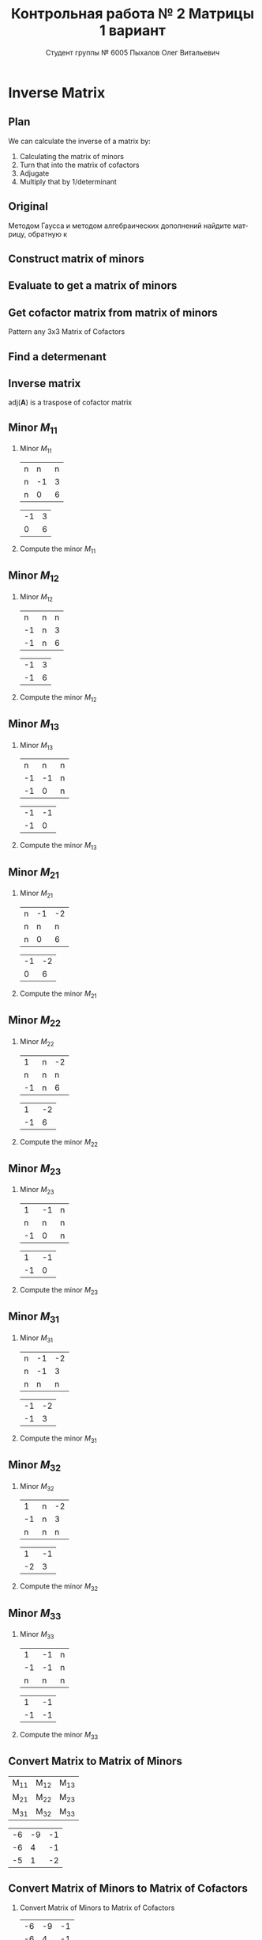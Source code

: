 #+TITLE: Контрольная работа № 2 Матрицы 1 вариант
#+AUTHOR: Студент группы № 6005 Пыхалов Олег Витальевич
#+EMAIL: opykhalov@yandex.ru
#+OPTIONS: email:t

#+LANGUAGE: ru
#+LaTeX_HEADER: \usepackage[T1,T2A]{fontenc}
#+LaTeX_HEADER: \usepackage[english,russian]{babel}
#+LATEX_HEADER: \hypersetup{colorlinks, citecolor=black, filecolor=black, linkcolor=black, urlcolor=blue, unicode}
#+LATEX_HEADER: \usepackage{anyfontsize}

#+LATEX_HEADER: \usepackage{mathtools}
#+LATEX_HEADER: \mathtoolsset{showonlyrefs}

#+OPTIONS: H:2 toc:t num:t todo:nil

* Inverse Matrix

** Plan

We can calculate the inverse of a matrix by:

1. Calculating the matrix of minors
2. Turn that into the matrix of cofactors
3. Adjugate
4. Multiply that by 1/determinant

** Original

Методом Гаусса и методом алгебраических дополнений найдите матрицу, обратную к

#+BEGIN_EXPORT latex
\begin{equation}
  \begin{aligned}
  \mathbf{А} =
    \begin{bmatrix}
    1 & -1 & -2 \\
    -1 & -1 & 3 \\
    -1 & 0 & 6
    \end{bmatrix}
  \end{aligned}
\end{equation}
#+END_EXPORT

** DONE Construct matrix of minors
   CLOSED: [2016-11-03 Thu 11:35]

#+BEGIN_EXPORT latex
\begin{equation}
  \begin{pmatrix}
    \begin{vmatrix} -1 & 3 \\ 0 & 6 \end{vmatrix} &
    \begin{vmatrix} -1 & 3 \\ -1 & 6 \end{vmatrix} &
    \begin{vmatrix} -1 & -1 \\ -1 & 0 \end{vmatrix} \\
    & & \\
    \begin{vmatrix} -1 & -2 \\ 0 & 6 \end{vmatrix} &
    \begin{vmatrix} 1 & -2 \\ -1 & 6 \end{vmatrix} &
    \begin{vmatrix} 1 & -1 \\ -1 & 0 \end{vmatrix} \\
    & & \\
    \begin{vmatrix} -1 & -2 \\ -1 & 3 \end{vmatrix} &
    \begin{vmatrix} 1 & -1 \\ -2 & 3 \end{vmatrix} &
    \begin{vmatrix} 1 & -1 \\ -1 & -1 \end{vmatrix}
  \end{pmatrix}
\end{equation}
#+END_EXPORT

** DONE Evaluate to get a matrix of minors
   CLOSED: [2016-11-03 Thu 11:35]

#+BEGIN_EXPORT latex
\begin{equation}
  \begin{aligned}
    \begin{pmatrix}
      -1 \cdot 6 - 0 \cdot 3 &
      -1 \cdot 6 - (-1) \cdot 3 &
      -1 \cdot 0 - (-1) \cdot (-1) \\
      & & \\
      -1 \cdot 6 - 0 \cdot (-2) &
      1 \cdot 6 - (-1) \cdot (-2) &
      1 \cdot 0 - (-1) \cdot (-1) \\
      & & \\
      -1 \cdot 3 - (-1) \cdot (-2) &
      1 \cdot 3 - (-2) \cdot (-1) &
      1 \cdot (-1) - (-1) \cdot (-1)
    \end{pmatrix} \\
    =
    \begin{pmatrix}
      -6 - 0 &
      -6 - (-3) &
      0 - 1 \\
      & & \\
      -6 - 0 &
      6 - 2 &
      0 - 1 \\
      & & \\
      -3 - 2 &
      3 - 2 &
      -1 - 1
    \end{pmatrix}
    =
    \begin{pmatrix}
      -6 &
      -3 &
      - 1 \\
      & & \\
      -6 &
      4 &
      - 1 \\
      & & \\
      -5 &
      1 &
      -2
    \end{pmatrix}
  \end{aligned}
\end{equation}
#+END_EXPORT

** DONE Get cofactor matrix from matrix of minors
   CLOSED: [2016-11-03 Thu 11:35]

Pattern any 3x3 Matrix of Cofactors
#+BEGIN_EXPORT latex
\begin{equation}
  \begin{pmatrix}
    + & - & + \\
    - & + & - \\
    + & - & + 
  \end{pmatrix}
\end{equation}
#+END_EXPORT

#+BEGIN_EXPORT latex
\begin{equation}
  \begin{aligned}
    \begin{pmatrix}
      -6 & -3 & - 1 \\
      & & \\
      -6 & 4 & - 1 \\
      & & \\ -5 & 1 & -2
    \end{pmatrix}
    =
    \begin{pmatrix}
      -6 & 3 & - 1 \\
      & & \\
      6 & 4 & 1 \\
      & & \\
      -5 & -1 & -2
    \end{pmatrix}
  \end{aligned}
\end{equation}
#+END_EXPORT

** DONE Find a determenant
   CLOSED: [2016-11-03 Thu 11:35]

#+BEGIN_EXPORT latex
\begin{equation}
  \begin{aligned}
    \mathrm{det}(\mathbf{A}) =
    \begin{bmatrix}
      1 &
      -1 &
      -2 \\
      & & \\
      -1 &
      -1 &
      3 \\
      & & \\
      -1 &
      0 &
      6
    \end{bmatrix}
    =
    \begin{bmatrix}
      1 &
      -1 &
      -2 \\
      & & \\
      -1 &
      -1 &
      3 \\
      & & \\
      -1 &
      0 &
      6
    \end{bmatrix}
    \begin{matrix}
      1 &
      -1 &
      & & \\
      & & \\
      -1 &
      -1 &
      & & \\
      & & \\
      -1 &
      0 &
      & & \\
    \end{matrix} \\
    \mathrm{det}(\mathbf{A})
    = 1 \cdot (-1) \cdot 6
    + (-1) \cdot 3 \cdot (-1)
    + (-2) \cdot (-1) \cdot 0 \\
    - (-1) \cdot (-1) \cdot 6
    - 1 \cdot 3 \cdot 0
    - (-2) \cdot (-1) \cdot (-1) \\
    = -6 + 3 + 0 - 6 - 0 - (-2) \\
    = -6 + 3 - 6 + 2 \\
    = -12 + 5 \\
    = -7
  \end{aligned}
\end{equation}
#+END_EXPORT

#+BEGIN_SRC python :exports none
original = 1*(-1)*6+(-1)*3*(-1)+(-2)*(-1)*0-(-1)*(-1)*6-1*3*0-(-2)*(-1)*(-1)
a = 1*(-1)*6
b = -1*3*-1
c = -2*-1*0
d = -1*-1*6
e = -1*3*0
f = -2*-1*-1
g = a + b + c - d - e - f
return g
#+END_SRC

#+RESULTS:
: -7

** DONE Inverse matrix
   CLOSED: [2016-11-03 Thu 11:57]

#+BEGIN_EXPORT latex
\begin{equation}
A^{-1} = \frac{1}{det(\mathbf{A})} \cdot adj(\mathbf{A})
\end{equation}
#+END_EXPORT

#+BEGIN_EXPORT latex
\begin{equation}
  \begin{aligned}
    \mathbf{A}^{-1} = \frac{1}{-7} \cdot \mathrm{adj}(\mathbf{A}) = \\
    \frac{1}{-7} \cdot
    \begin{bmatrix}
      -6 &
      6 &
      -5 \\
      & & \\
      3 &
      4 &
      -1 \\
      & & \\
      -1 &
      1 &
      -2
    \end{bmatrix}
    =
    \begin{bmatrix}
      \frac{-6}{-7} &
      \frac{6}{-7}&
      \frac{-5}{-7} \\
      & & \\
      \frac{3}{-7}&
      \frac{4}{-7}&
      \frac{-1}{-7} \\
      & & \\
      \frac{-1}{-7} &
      \frac{1}{-7}&
      \frac{-2}{-7}
    \end{bmatrix}
    =
    \begin{bmatrix}
      \frac{6}{7} &
      -\frac{6}{7}&
      \frac{5}{7} \\
      & & \\
      -\frac{3}{7}&
      -\frac{4}{7}&
      \frac{1}{7} \\
      & & \\
      \frac{1}{7} &
      -\frac{1}{7}&
      \frac{2}{7}
    \end{bmatrix}
  \end{aligned}
\end{equation}
#+END_EXPORT

$\mathrm{adj}(\mathbf{A})$ is a traspose of cofactor matrix

** DONE Minor $M_{11}$
   CLOSED: [2016-11-03 Thu 03:57]

*** Minor $M_{11}$

#+ATTR_LATEX: :mode math :environment bmatrix
| n |  n | n |
| n | -1 | 3 |
| n |  0 | 6 |
#+ATTR_LATEX: :mode math :environment bmatrix :math-prefix =
| -1 | 3 |
|  0 | 6 |

*** Compute the minor $M_{11}$

#+BEGIN_LaTeX
\begin{equation}
-1 \cdot 6 - 0 \cdot 3 = -6 - 0 = -6
\end{equation}
#+END_LaTeX

** DONE Minor $M_{12}$
   CLOSED: [2016-11-03 Thu 03:59]

*** Minor $M_{12}$

#+ATTR_LATEX:  :mode math :environment bmatrix
|  n | n | n |
| -1 | n | 3 |
| -1 | n | 6 |
#+ATTR_LATEX: :mode math :environment bmatrix :math-prefix =
| -1 | 3 |
| -1 | 6 |

*** Compute the minor $M_{12}$

#+BEGIN_LaTeX
\begin{equation}
-1 \cdot 6 - (-1) \cdot 3 = -6 - (-3) = -6 + 3 = -3
\end{equation}
#+END_LaTeX

** DONE Minor $M_{13}$
   CLOSED: [2016-11-03 Thu 03:59]

*** Minor $M_{13}$

#+ATTR_LATEX: :mode math :environment bmatrix
|  n |  n | n |
| -1 | -1 | n |
| -1 |  0 | n |
#+ATTR_LATEX: :mode math :environment bmatrix :math-prefix =
| -1 | -1 |
| -1 |  0 |

*** Compute the minor $M_{13}$

#+BEGIN_LaTeX
\begin{equation}
-1 \cdot 0 - (-1) \cdot (-1) = 0 - 1 = -1
\end{equation}
#+END_LaTeX

** DONE Minor $M_{21}$
   CLOSED: [2016-11-03 Thu 03:59]

*** Minor $M_{21}$

#+ATTR_LATEX: :mode math :environment bmatrix
| n | -1 | -2 |
| n |  n |  n |
| n |  0 |  6 |
#+ATTR_LATEX: :mode math :environment bmatrix :math-prefix =
| -1 | -2 |
|  0 |  6 |

*** Compute the minor $M_{21}$

#+BEGIN_LaTeX
\begin{equation}
-1 \cdot 6 - (-2) \cdot 0 = -6 - 0 = -6
\end{equation}
#+END_LaTeX

** DONE Minor $M_{22}$
   CLOSED: [2016-11-03 Thu 03:59]

*** Minor $M_{22}$

#+ATTR_LATEX: :mode math :environment bmatrix
|  1 | n | -2 |
|  n | n |  n |
| -1 | n |  6 |
#+ATTR_LATEX: :mode math :environment bmatrix :math-prefix =
|  1 | -2 |
| -1 |  6 |

*** Compute the minor $M_{22}$

#+BEGIN_LaTeX
\begin{equation}
1 \cdot 6 - (-1) \cdot (-2) = 6 - 2 = 4
\end{equation}
#+END_LaTeX

** DONE Minor $M_{23}$
   CLOSED: [2016-11-03 Thu 03:59]

*** Minor $M_{23}$

#+ATTR_LATEX: :mode math :environment bmatrix
|  1 | -1 | n |
|  n |  n | n |
| -1 |  0 | n |
#+ATTR_LATEX: :mode math :environment bmatrix :math-prefix =
|  1 | -1 |
| -1 |  0 |

*** Compute the minor $M_{23}$

#+BEGIN_LaTeX
\begin{equation}
1 \cdot 0 - (-1) \cdot (-1) = 0 - 1 = -1
\end{equation}
#+END_LaTeX

** DONE Minor $M_{31}$
   CLOSED: [2016-11-03 Thu 03:59]
*** Minor $M_{31}$

#+ATTR_LATEX: :mode math :environment bmatrix
| n | -1 | -2 |
| n | -1 |  3 |
| n |  n |  n |
#+ATTR_LATEX: :mode math :environment bmatrix :math-prefix =
| -1 | -2 |
| -1 |  3 |

*** Compute the minor $M_{31}$

#+BEGIN_LaTeX
\begin{equation}
-1 \cdot 3 - (-1) \cdot (-2) = -3 - 2 = -5
\end{equation}
#+END_LaTeX

** DONE Minor $M_{32}$
   CLOSED: [2016-11-03 Thu 04:00]

*** Minor $M_{32}$

#+ATTR_LATEX: :mode math :environment bmatrix
|  1 | n | -2 |
| -1 | n |  3 |
|  n | n |  n |
#+ATTR_LATEX: :mode math :environment bmatrix :math-prefix =
|  1 | -1 |
| -2 |  3 |

*** Compute the minor $M_{32}$

#+BEGIN_LaTeX
\begin{equation}
1 \cdot 3 - (-2) \cdot (-1) = 3 - 2 = 1
\end{equation}
#+END_LaTeX

** DONE Minor $M_{33}$
   CLOSED: [2016-11-03 Thu 04:00]

*** Minor $M_{33}$

#+ATTR_LATEX: :mode math :environment bmatrix
|  1 | -1 | n |
| -1 | -1 | n |
|  n |  n | n |
#+ATTR_LATEX: :mode math :environment bmatrix :math-prefix =
|  1 | -1 |
| -1 | -1 |

*** Compute the minor $M_{33}$

#+BEGIN_LaTeX
\begin{equation}
1 \cdot (-1) - (-1) \cdot (-1) = -1 - 1 = -2
\end{equation}
#+END_LaTeX

** DONE Convert Matrix to Matrix of Minors
   CLOSED: [2016-11-03 Thu 04:06]

#+ATTR_LATEX: :mode math :environment bmatrix
| M_{11} | M_{12} | M_{13} |
| M_{21} | M_{22} | M_{23} |
| M_{31} | M_{32} | M_{33} |
#+ATTR_LATEX: :mode math :environment bmatrix :math-prefix =
| -6 | -9 | -1 |
| -6 |  4 | -1 |
| -5 |  1 | -2 |

** DONE Convert Matrix of Minors to Matrix of Cofactors
   CLOSED: [2016-11-03 Thu 04:06]

*** Convert Matrix of Minors to Matrix of Cofactors

#+ATTR_LATEX: :mode math :environment bmatrix
| -6 | -9 | -1 |
| -6 |  4 | -1 |
| -5 |  1 | -2 |
#+ATTR_LATEX: :mode math :environment bmatrix :math-prefix \Leftrightarrow
| -6 |  9 | -1 |
|  6 |  4 |  1 |
| -5 | -1 | -2 |

** DONE Adjugate matrix
   CLOSED: [2016-11-03 Thu 04:14]

Transpose of the matrix of cofactors. Switch rows and columns. Anything on
diagonal stay the same. Flip across the diagonal.

***

#+ATTR_LATEX: :mode math :environment bmatrix
| -6 |  9 | -1 |
|  6 |  4 |  1 |
| -5 | -1 | -2 |
#+ATTR_LATEX: :mode math :environment bmatrix :math-prefix \Leftrightarrow \mathrm{adj}(\mathbf{A}) =
| -6 | 6 | -5 |
|  9 | 4 | -1 |
| -1 | 1 | -1 |

*** Example                                                        :noexport:

#+ATTR_LATEX: :mode math :environment bmatrix :math-prefix \Leftrightarrow
| 1 | 1 | n |
| n | 0 | n |
| n | n | 2 |
#+ATTR_LATEX: :mode math :environment bmatrix :math-prefix \Leftrightarrow
| 1 | n | n |
| 1 | 0 | n |
| n | n | 2 |
#+ATTR_LATEX: :mode math :environment bmatrix :math-prefix \Leftrightarrow
| 1 | n | -2 |
| 1 | 0 |  n |
| n | n |  2 |
#+ATTR_LATEX: :mode math :environment bmatrix :math-prefix \Leftrightarrow
|  1 | n | n |
|  1 | 0 | n |
| -2 | n | 2 |


** TODO Last step

The inverse of matrix $\mathbf{A}$ is equal to one over the determenant of
$\mathbf{A}$ times the adjugate matrix $\mathbf{A}$.

Now let's solve for the determinant.

\begin{equation}
\mathbf{A}^{-1} = \frac{1}{|\mathbf{A}|} \cdot \mathrm{adj}(\mathbf{A})
\end{equation}

#+BEGIN_LaTeX
\begin{equation}
|\mathbf{A}| = 1 \cdot 1 + (-1) \cdot 1 + (-2) \cdot (-2) = 1 + (-1) + 4 = 4
\end{equation}
#+END_LaTeX

** Working

#+BEGIN_LaTeX
\begin{equation}
1 \cdot \begin{bmatrix} -1 & 3\\ 0 & 6 \end{bmatrix}
  - (-1) \cdot \begin{bmatrix} -1 & 3\\ -1 & 6 \end{bmatrix}
  + (-2) \cdot \begin{bmatrix} -1 & -1 \\ -1 & 0 \end{bmatrix}
\end{equation}
\begin{align*}
  1 \cdot (-1 \cdot 6 - 0 \cdot 3)
  - (-1) \cdot (-1 \cdot 6 - (-1) \cdot 3)
  + (-2) \cdot (-1 \cdot 0 - (-1) \cdot (-1)) \\
  = 1 \cdot (-6 - 0) - (-1) \cdot (-6 - (-3)) + (-2) \cdot (0 - 1) \\
  = 1 \cdot (-6) - (-1) \cdot (-3) + (-2) \cdot (-1) \\
  = -6 - 3 + 2 \\
  = -9 + 2 \\
  = -7
\end{align*}
#+END_LaTeX

* System of linear equations

** Original

#+BEGIN_LaTeX
\begin{equation}
  \begin{cases}
    x_1 - x_2 + 2x_3 - x_5 = 1 \\
    x_2 + x_3 - x_4 = 2 \\
    x_3 + x_4 + x_5 = 1 \\
    x_4 - x_5 = 0 \\
  \end{cases}
\end{equation}
#+END_LaTeX

** Plan

1. Является ли система совместной.
2. Если система совместна, то определенна или неопределенна (критерий
   совместности системы определяется по теореме).
3. Если система определенна, то как найти ее единственное решение (используются
   метод Крамера, метод обратной матрицы или метод Жордана-Гаусса).
4. Если система неопределенна, то как описать множество ее решений.

** DONE Convert system of linear equations to matrix
   CLOSED: [2016-11-05 Sat 04:08]

#+BEGIN_LaTeX
\begin{equation}
  \begin{aligned}
    \begin{cases}
      x_1 - x_2 + 2x_3 - x_5 = 1 \\
      x_2 + x_3 - x_4 = 2 \\
      x_3 + x_4 + x_5 = 1 \\
      x_4 - x_5 = 0 \\
    \end{cases}
    =
    \begin{cases}
      1x_1 - 1x_2 + 2x_3 + 0x_4 - 1x_5 = 1b^0 \\
      0x_1 + 1x_2 + 0x_3 - 1x_4 + 0x_5 = 2b^0 \\
      0x_1 + 0x_2 + 1x_3 + 1x_4 + 1x_5 = 1b^0 \\
      0x_1 + 0x_2 + 0x_3 + 1x_4 - 1x_5 = 0b^0 \\
    \end{cases}
    \\
    \mathbf{A} =
    \begin{bmatrix}
      1 & -1 & 2 & 0 & -1 \\
      0 & 1 & 0 & -1 & 0 \\
      0 & 0 & 1 & 1 & 1 \\
      0 & 0 & 0 & 1 & -1 \\
    \end{bmatrix}
    \mathbf{B} =
    \begin{bmatrix}
      1 \\
      2 \\
      1 \\
      0 \\
    \end{bmatrix}
    \mathbf{X} =
    \begin{bmatrix}
      x_1 & -x_2 & x_3 & x_4 & -x_5 \\
      x_1 & x_2 & x_3 & -x_4 & x_5 \\
      x_1 & x_2 & x_3 & x_4 & x_5 \\
      x_1 & x_2 & x_3 & x_4 & -x_5 \\
    \end{bmatrix}
  \end{aligned}
\end{equation}
#+END_LaTeX

** TODO Convert system of linear equations to matrix

#+BEGIN_LaTeX
\begin{equation}
  \begin{aligned}
    \mathbf{A}\mathbf{X} = \mathbf{B} \\
    \mathbf{A}^{-1} \cdot \mathbf{A}\mathbf{B} = \mathbf{A}^{-1} \cdot \mathbf{B}
  \end{aligned}
\end{equation}
#+END_LaTeX

** TODO Check if determinant is not equal to null

#+BEGIN_LaTeX
\begin{equation}
  \begin{aligned}
    \mathrm{det}(\mathbf{A}) \ne 0
  \end{aligned}
\end{equation}
#+END_LaTeX

** TODO Reduced row echelon form


#+BEGIN_EXPORT latex
\begin{equation}
  \begin{aligned}
    \mathbf{A} =
    \begin{bmatrix}
      1 & -1 & 2 & 0 & -1 \\
      0 & 1 & 0 & -1 & 0 \\
      0 & 0 & 1 & 1 & 1 \\
      0 & 0 & 0 & 1 & -1 \\
    \end{bmatrix}
    \sim
    \begin{bmatrix}

    \end{bmatrix}
  \end{aligned}
\end{equation}
#+END_EXPORT

#+BEGIN_LaTeX
[ 1  0  0  0 -6  1]
[ 0  1  0  0 -1  2]
[ 0  0  1  0  2  1]
[ 0  0  0  1 -1  0]
#+END_LaTeX

var('x1 x2 x3 x4')

eq1 = 2 * x1 - 9 * x2 - 4 * x3 - 4 * x4 == -5
eq2 = x1 - 6 * x2 - 5 * x3 - 2 * x4 == -4
eq3 = x1 - 3 * x2 + x3 - 2 * x4 == -1
eq4 = 3 * x1 - 8 * x2 + 5 * x3 - 6 * x4 == -2

answer = solve([eq1,eq2,eq3,eq4],x1,x2,x3,x4)

print(answer)

** TODO rref

Reduced row echelon form

#+BEGIN_EXPORT latex
\begin{equation}
  \begin{aligned}
    \begin{bmatrix}
      1 & -1 & 2 & 0 & -1 & 1 \\
      0 & 1 & 1 & -1 & 0 & 2 \\
      0 & 0 & 1 & 1 & 1 & 1 \\
      0 & 0 & 0 & 1 & -1 & 0
    \end{bmatrix}
    % 1
    \\R_2 + R_1 \rightarrow R_1
    \begin{bmatrix}
      1 & 0 & 3 & -1 & -1 & 3 \\
      0 & 1 & 1 & -1 & 0 & 2 \\
      0 & 0 & 1 & 1 & 1 & 1 \\
      0 & 0 & 0 & 1 & -1 & 0
    \end{bmatrix}
    % 2
    \\ -1 R_3 + R_2 \rightarrow R_2
    \begin{bmatrix}
      1 & 0 & 3 & -1 & -1 & 3 \\
      0 & 1 & 0 & -2 & -1 & 1 \\
      0 & 0 & 1 & 1 & 1 & 1 \\
      0 & 0 & 0 & 1 & -1 & 0
    \end{bmatrix}
    % 3
    \\ -1 R_4 + R_3 \rightarrow R_3
    \begin{bmatrix}
      1 & 0 & 3 & -1 & -1 & 3 \\
      0 & 1 & 0 & -2 & -1 & 1 \\
      0 & 0 & 1 & 0 & 2 & 0 \\
      0 & 0 & 0 & 1 & -1 & 0
    \end{bmatrix}
    % 4
    \\ -3 R_3 + R_1 \rightarrow R_1
    \begin{bmatrix}
      1 & 0 & 0 & -1 & -7 & 0 \\
      0 & 1 & 0 & -2 & -1 & 1 \\
      0 & 0 & 1 & 0 & 2 & 0 \\
      0 & 0 & 0 & 1 & -1 & 0
    \end{bmatrix}
    % 5
    \\ 1 R_4 + R_1 \rightarrow R_1
    \begin{bmatrix}
      1 & 0 & 0 & 0 & -8 & 0\\
      0 & 1 & 0 & -2 & -1 & 1 \\
      0 & 0 & 1 & 0 & 2 & 0 \\
      0 & 0 & 0 & 1 & -1 & 0
    \end{bmatrix}
    % 6
    \\ 2 R_4 + R_2 \rightarrow R_2
    \begin{bmatrix}
      1 & 0 & 0 & 0 & -8 & 0\\
      0 & 1 & 0 & 0 & -3 & 1 \\
      0 & 0 & 1 & 0 & 2 & 0 \\
      0 & 0 & 0 & 1 & -1 & 0
    \end{bmatrix}
  \end{aligned}
\end{equation}
#+END_EXPORT

** Something

#+BEGIN_EXPORT latex
\begin{equation}
  \begin{cases}
    x_1 - 8x_5 = 0 \\
    x_2 - 3x_5 = 1 \\
    x_3 + 2x_5 = 1 \\
    x_4 - x_5 = 1 \\
    x_5 = x_5
  \end{cases}
  \begin{cases}
    x_1 = 8x_5 \\
    x_2 = 1 + 3x_5 \\
    x_3 = 1 - 2x_5 \\
    x_4 = x_5 \\
    x_5 = x_5
  \end{cases}
\end{equation}
#+END_EXPORT

** Something

#+BEGIN_EXPORT latex
\begin{equation}
  \begin{aligned}
    \begin{bmatrix}
      x_1 \\
      x_2 \\
      x_3 \\
      x_4 \\
      x_5 \\
    \end{bmatrix}
    =
    \begin{bmatrix}
      0 \\
      1 \\
      1 \\
      0 \\
      0 \\
    \end{bmatrix}
    + x_5
    \begin{bmatrix}
      8 \\
      3 \\
      -2 \\
      1 \\
      1 \\      
    \end{bmatrix}
  \end{aligned}
\end{equation}
#+END_EXPORT

** Answer

$2)$

** TODO Second task sagemath code                                  :noexport:
 #+BEGIN_SRC python
   var('x1 x2 x3 x4 x5')
   eq1 = x1-x2+2*x3-x5==1
   eq2 = x2+x3-x4==2
   eq3 = x3+x4+x5==1
   eq4 = x4-x5=0
   solve([eq1,eq2,eq3,eq4],x1,x2,x3,x4,x5)

 [ 1  0  0  0 -6  1]
 [ 0  1  0  0 -1  2]
 [ 0  0  1  0  2  1]
 [ 0  0  0  1 -1  0]

   x1 == 8*r1
   x2 == 3*r1 + 1
   x3 == -2*r1 + 1
   x4 == r1
   x5 == r1
 #+END_SRC

** Solving with python                                             :noexport:

 #+BEGIN_SRC python
   from numpy import matrix
   a = matrix((1,-1,2,0,-1,1))
   b = matrix((0,1,1,-1,0,2))

   a = matrix((0,0,-1,-1,-1,-1))
   b = matrix((0,1,1,-1,0,2))

   a = matrix((0,0,0,-1,1,0))
   b = matrix((0,0,1,1,1,1))

   a = matrix((0,0,-3,0,-6,-3))
   b = matrix((1,0,3,-1,-1,3))

   a = matrix((0,0,0,1,-1,0))
   b = matrix((1,0,0,-1,-7,0))

   a = matrix((0,1,0,-2,-1,1))
   b = matrix((0,0,0,2,-2,0))

   ret = a + b

   return ret
 #+END_SRC

 #+RESULTS:
 | 0 | 1 | 0 | 0 | -3 | 1 |

* Matrices multiplication

** Column row rule

Make sure that the the number of columns in the 1st one equals the number of
rows in the 2nd one

** Multiply

Multiply the elements of each row of the first matrix by the elements of each
column in the second matrix

** Add

Add the products


** $ABC$

$$\mathbf{A} \cdot \mathbf{B} \cdot \mathbf{C}$$

#+BEGIN_EXPORT latex
\begin{equation}
  \begin{aligned}
    \mathbf{A} =
    \begin{bmatrix}
      1 & -1 \\
      2 & 3 \\
      0 & 0
    \end{bmatrix}
    \mathbf{B} =
    \begin{bmatrix}
      0 & 2 & 1 \\
      2 & 3 & 1
    \end{bmatrix}
    \mathbf{C} =
    \begin{bmatrix}
      1 & -4 & 2 \\
      0 & 1 & 0 \\
      3 & 6 & 1
    \end{bmatrix}
  \end{aligned}
\end{equation}

#+END_EXPORT

$$\mathbf{A} \cdot \mathbf{B} = \mathbf{X}$$

#+BEGIN_EXPORT latex
\begin{equation}
  \begin{aligned}
    \begin{bmatrix}
      x & x \\
      x & x \\
      x & x
    \end{bmatrix}
    \begin{bmatrix}
      x & x & x \\
      x & x & x
    \end{bmatrix}
    =
    \begin{bmatrix}
      x & x & x \\
      x & x & x \\
      x & x & x
    \end{bmatrix}
  \end{aligned}
\end{equation}

#+END_EXPORT

$$\mathbf{X} \cdot \mathbf{C}$$

#+BEGIN_EXPORT latex
\begin{equation}
  \begin{aligned}
    \begin{bmatrix}
      x & x & x \\
      x & x & x \\
      x & x & x
    \end{bmatrix}
    \begin{bmatrix}
      x & x & x \\
      x & x & x \\
      x & x & x
    \end{bmatrix}
    =
    \begin{bmatrix}
      x & x & x \\
      x & x & x \\
      x & x & x
    \end{bmatrix}
  \end{aligned}
\end{equation}
#+END_EXPORT

** BCA

$$\mathbf{B} \cdot \mathbf{C} \cdot \mathbf{A}$$

$$\mathbf{B} \cdot \mathbf{C} = \mathbf{X}$$

#+BEGIN_EXPORT latex
\begin{equation}
  \begin{aligned}
    \begin{bmatrix}
      x & x & x \\
      x & x & x
    \end{bmatrix}
    \cdot
    \begin{bmatrix}
      x & x & x \\
      x & x & x \\
      x & x & x
    \end{bmatrix}
    =
    \begin{bmatrix}
      x & x & x \\
      x & x & x
    \end{bmatrix}
  \end{aligned}
\end{equation}
#+END_EXPORT

$$\mathbf{X} \cdot \mathbf{A}$$

#+BEGIN_EXPORT latex
\begin{equation}
  \begin{aligned}
    \begin{bmatrix}
      x & x & x \\
      x & x & x
    \end{bmatrix}
    \cdot
    \begin{bmatrix}
      x & x \\
      x & x \\
      x & x
    \end{bmatrix}    
    =
    \begin{bmatrix}
      x & x \\
      x & x
    \end{bmatrix}
  \end{aligned}
\end{equation}
#+END_EXPORT

** Answer

$$\mathbf{B} \cdot \mathbf{C} \cdot \mathbf{A}$$

* Dimension of the column space or rank
* See also                                                         :noexport:

** Calc

- [[https://www.youtube.com/watch?v=GKuYyuBVXoU][Introduction to Sage for Matrix Operations - YouTube]]
- [[https://ask.sagemath.org/question/7833/matrix-multiplication/][Matrix Multiplication - ASKSAGE: Sage Q&A Forum]]
- [[https://wiki.sagemath.org/quickref][quickref - Sage Wiki]]
- [[https://trac.sagemath.org/][Sage]]
- [[https://wiki.sagemath.org/quickref?action=AttachFile&do=get&target=quickref-linalg.pdf][sagemath quickref]]
- [[http://math.semestr.ru/gauss/system.php][Исследование систем линейных уравнений онлайн]]

** Channels

- [[https://www.youtube.com/channel/UCjLQwN2vud390JcLOnh2Unw][Randy Anderson - Youtube]]
- [[https://www.youtube.com/user/sirtylertarver][Tarver Academy - YouTube]]
- [[https://www.youtube.com/channel/UCj2IXyczummSoco64S1R9QQ][Megan MathTeacher Snow]]
- [[https://www.youtube.com/user/SocraticaStudios/featured][Socratica - YouTube]]

** Cramer's rule

- [[https://en.wikipedia.org/wiki/Cramer%27s_rule][Cramer's rule - Wikipedia]]
- [[https://www.youtube.com/watch?v=Er7FuODBNqU][Cramer's Rule - YouTube]]

** Defined and undefined matrix operations

- [[https://www.youtube.com/watch?v=O1-9f1g0OsI][Defined and undefined matrix operations | Matrices | Precalculus | Khan Academy - YouTube]]

** Determinant

- [[https://en.wikipedia.org/wiki/Determinant][Determinant - Wikipedia]]
- [[https://www.youtube.com/watch?v=OU9sWHk_dlw][Finding the determinant of a 2x2 matrix | Matrices | Precalculus | Khan Academy]]
- [[https://www.youtube.com/watch?v=0c7dt2SQfLw][3 x 3 determinant | Matrix transformations | Linear Algebra | Khan Academy]]
- [[https://www.youtube.com/watch?v=H9BWRYJNIv4][n x n determinant | Matrix transformations | Linear Algebra | Khan Academy]]
- [[https://www.youtube.com/watch?v=QV0jsTiobU4][Simpler 4x4 determinant | Matrix transformations | Linear Algebra | Khan Academy]]
- [[https://www.youtube.com/watch?v=EqVt9pROpdM][preCalculus (SAGE) 1104 What is a determinant? - YouTube]]
- [[https://www.youtube.com/watch?v=Ip3X9LOh2dk][The determinant | Essence of linear algebra, chapter 5 - YouTube]]
- [[https://www.youtube.com/watch?v=WkR7m7AraQ0][Determinants for 4x4 Matrices (Minor & Cofactor)]]
- [[https://www.youtube.com/watch?v=G7aug142hu8][Determinants for 3x3 Matrices and Above  (Minor & Cofactor)]]

** Distributive property

- [[https://www.youtube.com/watch?v=oMWTMj78cwc][Distributive property of matrix products | Matrix transformations | Linear Algebra | Khan Academy - YouTube]]

** Elementary matrix

- [[https://en.wikipedia.org/wiki/Elementary_matrix#Operations][Elementary matrix Operations - Wikipedia]]

** Find the set of solutions to the homogeneous system

- [[https://www.youtube.com/watch?v=JlJWyWJARRU][Homogeneous Systems of Linear Equations - Trivial and Nontrivial Solutions, Part 1 - YouTube]]

** Finding the general solution

- [[https://www.youtube.com/results?search_query=matrix+general+solution][matrix general solution - YouTube Search]]
- [[https://www.youtube.com/watch?v=jvp4fRv7jeU][EXAMPLE: Finding the general solution to a vector-matrix equation using a particular solution - YouTube]]
- [[https://www.youtube.com/watch?v=75Q0ZN2njGQ][Solving Ax=b | MIT 18.06SC Linear Algebra, Fall 2011 - YouTube]]
- [[https://math.stackexchange.com/questions/1639369/general-solution-of-a-system-of-equations-given-a-set-of-specific-solutions][linear algebra - General solution of a system of equations given a set of specific solutions - Mathematics Stack Exchange]]
- [[https://math.stackexchange.com/questions/602927/solve-a-linear-system-with-more-variables-than-equations][Solve a linear system with more variables than equations - Mathematics Stack Exchange]]
- [[https://www.youtube.com/watch?v=8j7HMET3M5g][Unizor - Matrices - General Solution - YouTube]]
- [[https://www.youtube.com/watch?v=jVw-OCy0Rqs][Linear Algebra Example Problems - General Solution of Augmented Matrix - YouTube]]

** General solution of augmented matrix

- [[https://www.youtube.com/watch?v=jVw-OCy0Rqs][Linear Algebra Example Problems - General Solution of Augmented Matrix - YouTube]]
- [[https://www.youtube.com/watch?v=jGOgdkeGVyA][EXAMPLE: Finding the general solution to linear equations by first finding a particular solution - YouTube]]

** How to understand math

- [[https://www.youtube.com/watch?v=V6yixyiJcos][Math isn't hard, it's a language | Randy Palisoc | TEDxManhattanBeach - YouTube]]
- [[https://www.youtube.com/watch?v=SEiSloE1r-A][The surprising beauty of mathematics | Jonathan Matte | TEDxGreensFarmsAcademy - YouTube]]
- [[https://www.youtube.com/watch?v=H2vN2QXZGnc][Mathematics and sex | Clio Cresswell | TEDxSydney - YouTube]]
- [[https://www.youtube.com/watch?v=TyOdLqHJqRY][These animations will help you understand the math concepts you never got in high school - YouTube]]
- [[https://www.youtube.com/watch?v=fIBw3BgjgwI][Understanding the Language of The Universe | Mathematics Documentary | World Documentary Movies - YouTube]]

** Identity matrix

- [[https://en.wikipedia.org/wiki/Identity_matrix][Identity matrix - Wikipedia]]

** Inconsistent equation system

- [[https://en.wikipedia.org/wiki/System_of_linear_equations#Matrix_solution][Matrix solution]]
- [[https://www.youtube.com/watch?v=Ix8Nne-a-KQ][Consistent and inconsistent systems | Algebra II | Khan Academy - YouTube]]

** Inverse Matrix

- [[https://www.youtube.com/watch?v=pKZyszzmyeQ][Inverse of 3x3 matrix - YouTube]]
- [[https://www.youtube.com/watch?v=JwT1FrLzEOQ][Algebra - Matrices - Gauss Jordan Method Part 1 Augmented Matrix - YouTube]]
- [[https://www.youtube.com/watch?v=2GKESu5atVQ][Algebra 54 - Gaussian Elimination - YouTube]]
- [[https://www.youtube.com/watch?v=2j5Ic2V7wq4][Gaussian Elimination - YouTube]]
- [[https://www.youtube.com/watch?v=0fTSBIBD7Cs][Gauss-Jordan Elimination - YouTube]]
- [[https://www.youtube.com/watch?v=LuVzd3NdRhg][Pre-Calculus - Gaussian Elimination - YouTube]]
- [[https://www.youtube.com/watch?v=cJg2AuSFdjw][Inverse Matrix Using Gauss-Jordan / Row Reduction , Example 1 - YouTube]]
- [[https://en.wikipedia.org/wiki/Gaussian_elimination][Gaussian elimination - Wikipedia]]
- [[https://en.wikipedia.org/wiki/Invertible_matrix][Invertible matrix]]
- [[https://www.youtube.com/watch?v=uQhTuRlWMxw][Inverse matrices, column space and null space | Essence of linear algebra, chapter 6 - YouTube]]
- [[https://www.youtube.com/watch?v=S4n-tQZnU6o][Classic video on inverting a 3x3 matrix part 1 | Matrices | Precalculus | Khan Academy - YouTube]]
- [[https://www.youtube.com/watch?v=YvjkPF6C_LI][Finding the Inverse of a 3 x 3 Matrix using Determinants and Cofactors - Example 1 - YouTube]]
- [[https://www.youtube.com/watch?v=iUQR0enP7RQ][Idea behind inverting a 2x2 matrix | Matrices | Precalculus | Khan Academy - YouTube]]
- [[https://www.mathsisfun.com/algebra/matrix-inverse-minors-cofactors-adjugate.html][Inverse of a Matrix using Minors, Cofactors and Adjugate]]
- [[https://en.wikipedia.org/wiki/Adjugate_matrix][Adjugate matrix - Wikipedia]]
- [[https://www.youtube.com/watch?v=ArcrdMkEmKo][Inverting 3x3 part 2: Determinant and adjugate of a matrix | Matrices | Precalculus | Khan Academy - YouTube]]

** Laplace formula

- [[https://en.wikipedia.org/wiki/Determinant][2.2 Laplace's formula and the adjugate matrix]]
- [[https://www.youtube.com/watch?v=OiNh2DswFt4][Laplace transform 1 | Laplace transform | Differential Equations | Khan Academy - YouTube]]

** Linear Algebra

- [[https://en.wikibooks.org/wiki/Linear_Algebra][Linear Algebra - Wikibooks, open books for an open world]]
- [[https://www.youtube.com/watch?v=xyAuNHPsq-g&list=PLFD0EB975BA0CC1E0][Linear Algebra - Youtube]]
- [[https://www.youtube.com/watch?v=kjBOesZCoqc&list=PLZHQObOWTQDPD3MizzM2xVFitgF8hE_ab][Essence of linear algebra preview - YouTube]]

** Linear equation slop

- [[https://www.youtube.com/watch?v=x6qIPml2xRI][Finding the Slope of a Linear Equation fbt - YouTube]]

** Math frequent use variables

- [[https://en.wikipedia.org/wiki/Variable_(mathematics)#Notation][4 Notation - Wikipedia]]

** Matrix

- [[https://en.wikipedia.org/wiki/Matrix_(mathematics)][Matrix (mathematics) - Wikipedia]]
- [[https://www.youtube.com/watch?v=IrggOvOSZr4][Linear Algebra - Matrix Transformations - YouTube]]
- [[https://www.youtube.com/watch?v=fkZj8QoYjq8][Day 3: Matrix algebra overview - YouTube]]
- [[https://www.youtube.com/watch?v=xyAuNHPsq-g][Introduction to matrices - YouTube]]

** Matrix multiplication

 - [[https://www.youtube.com/watch?v=XkY2DOUCWMU][Matrix multiplication as composition | Essence of linear algebra, chapter 4 - YouTube]]
 - [[https://www.youtube.com/watch?v=kT4Mp9EdVqs][Matrix multiplication introduction | Matrices | Precalculus | Khan Academy - YouTube]]
 - [[https://www.youtube.com/watch?v=OMA2Mwo0aZg][Multiplying a matrix by a matrix | Matrices | Precalculus | Khan Academy - YouTube]]

** Minor of matrix

- [[https://www.youtube.com/watch?v=xZBbfLLfVV4][Inverting 3x3 part 1: Calculating matrix of minors and cofactor matrix | Precalculus | Khan Academy]]
- [[https://www.youtube.com/watch?v=vQ58OoaR9J0][Minor of Matrix - YouTube]]
- [[https://www.youtube.com/watch?v=KMKd993vG9Q][Matrices – Minors and Cofactors - YouTube]]
- [[https://www.youtube.com/watch?v=uq1tAexdMQw][Find the minors of a matrix - YouTube]]

** Other

- [[http://www.ee.buffalo.edu/faculty/paololiu/edtech/roaldi/References/matrix.htm][Matrix Methods]]

** Parametric vector form of solution

- [[https://www.youtube.com/watch?v=TKnbTcsuy6k][Example - Parametric Vector Form of Solution - YouTube]]

** Playlists

- [[https://www.youtube.com/playlist?list=PLZcI2rZdDGQrb4VjOoMm2-o7Fu_mvij8F][Lorenzo Sadun Linear Algebra - YouTube]]
- [[https://www.youtube.com/watch?v=ivP-6oicIWU&list=PLF895BD9018BDCDF9][The Span of a Set of Vectors - YouTube]]

** Rank of matrix

- [[https://www.youtube.com/watch?v=eRUf9VRbw5U][Rank of Matrix (Part 1)]]

** Rank of the matrix

- [[https://en.wikipedia.org/wiki/Rank_(linear_algebra)][Rank (linear algebra) - Wikipedia]]
- [[https://www.youtube.com/watch?v=5oDdSb9Jv6c][Mathematics: Finding Rank of Matrix - YouTube]]
- [[https://www.youtube.com/watch?v=59z6eBynJuw][Introduction To Rank Of A Matrix / Matrices / Maths Algebra - YouTube]]
- [[https://www.youtube.com/watch?v=G4F-DmnC3jg][Rank of Matrix (Examples) - YouTube]]
- [[https://www.youtube.com/watch?v=5iQzfVG8k7s][Linear Algebra : Rank of a Matrix - YouTube]]
- [[https://www.youtube.com/watch?v=JUgrBkPteTg][Dimension of the column space or rank | Vectors and spaces | Linear Algebra | Khan Academy - YouTube]]
- [[https://www.youtube.com/watch?v=anFQP_AVFIA][Finding the rank of the matrix using determinants - YouTube]]
- [[https://www.youtube.com/watch?v=all5y-PN0z0][Short trick of Rank of matrix - YouTube]]
- [[https://www.youtube.com/watch?v=6XyUexBKU38][Find Rank of Matrices Part 1 - YouTube]]
- [[https://www.youtube.com/watch?v=N33SOw1A5fo][How to Calculate Rank using Row Reduced Echelon Form - YouTube]]
- [[https://www.youtube.com/watch?v=njDiwB43w80][Rank of Matrices, Rank by Echelon Form, Rank of Matrix by Using Normal Form - YouTube]]
- [[http://stattrek.com/matrix-algebra/matrix-rank.aspx][Matrix Rank]]

** Raw reduction

- [[http://wikivirgil.wikidot.com/reduced-row-echelon-form-of-4x5-matrix-justin-k][Reduced Row Echelon Form Of 4x5 Matrix - Justin K - WikiVirgil]]
- [[https://www.youtube.com/watch?v=9LYVi-n-6Jw][Row Reducing a Matrix - Systems of Linear Equations - Part 1 - YouTube]]
- [[https://www.youtube.com/watch?v=cPIcBbh6qoo][Row Reducing a Matrix - Systems of Linear Equations - Part 2 - YouTube]]

** Reduced row echelon form

- [[https://www.youtube.com/watch?v=L0CmbneYETs][Matrices: Reduced row echelon form 1 | Vectors and spaces | Linear Algebra | Khan Academy - YouTube]]
- [[https://www.youtube.com/watch?v=lP1DGtZ8Wys][Matrices: Reduced row echelon form 2 | Vectors and spaces | Linear Algebra | Khan Academy - YouTube]]

** Rouche–Capelli theorem

- [[https://en.wikipedia.org/wiki/Rouch%C3%A9%E2%80%93Capelli_theorem][Rouche–Capelli theorem - Wikipedia]]
- [[https://www.youtube.com/watch?v=V21_Xzjb6k4][Rouche's Theorem - YouTube]]
- [[https://www.youtube.com/watch?v=hMJG82131W0][Complex Analysis - Rouché's Theorem - YouTube]]
- [[https://www.youtube.com/watch?v=R8LIEhFMWDaE][Rouche's example - YouTube]]
- [[https://www.youtube.com/watch?v=Da4rMUWPu6I][Complex Analysis: Lecture 33: argument principal, Rouche's Theorem - YouTube]]
- [[https://www.youtube.com/watch?v=zR-_vAdGixQ][How to Pronounce Rouche's Theorem - YouTube]]
- [[https://www.youtube.com/watch?v=y-kHuYvLoOI&list=PLjT85-oLKuGPAKALJchTpqFtLxyUG58QU][Popular Videos - Complex analysis & Theorem]]
- [[https://www.youtube.com/watch?v=Fqt08o8ikRU][Теорема Кронекера - YouTube]]
- [[https://www.youtube.com/watch?v=XllbMJ2ya7g][§32 Исследование на совместность СЛАУ - YouTube]]
- [[https://www.youtube.com/watch?v=gXtZs4uxjW8][§33 Матричный метод решения СЛАУ - YouTube]]

** Row echelon form

- [[https://en.wikipedia.org/wiki/Row_echelon_form][Row echelon form - Wikipedia]]

** Row operations

- [[https://www.youtube.com/watch?v=NlIx51qKcgI][Matrices - Row Operations (1 of 4).mov - YouTube]]
- [[https://www.youtube.com/watch?v=k1YZwkhIweY][Matrices - Row Operations (2 of 4).mov - YouTube]]
- [[https://www.youtube.com/watch?v=9g0hggec4Jk][Matrices - Row Operations (3 of 4).mov - YouTube]]

** Sage

- [[http://doc.sagemath.org/html/en/reference/][Contents — Sage Reference Manual v7.4]]
- [[http://doc.sagemath.org/html/en/reference/matrices/index.html][Matrices and Spaces of Matrices — Sage Reference Manual v7.4: Matrices and Spaces of Matrices]]

** Solve a system of three linear equations

- [[https://www.youtube.com/watch?v=CsTOUbeMPUo][Using Gauss-Jordan to Solve a System of Three Linear Equations - Example 1 - YouTube]]

** Solving systems of linear equations using substitution

- [[https://www.youtube.com/watch?v=cwHR_B9zK7k][Solving Linear Systems of Equations Using Substitution - YouTube]]
- [[https://www.youtube.com/watch?v=8SFk17Ea5wo][How to Solve Systems of Linear Equations by Substitution - YouTube]]

** Solving systems of linear equations with elimination

- [[https://www.youtube.com/watch?v=QrHsibKBVwI][Solving systems of linear equations with elimination example 1 | Algebra II | Khan Academy - YouTube]]
- [[https://www.youtube.com/watch?v=vA-55wZtLeE][Solving systems of equations by elimination | Algebra Basics | Khan Academy - YouTube]]
- [[https://www.youtube.com/watch?v=V7H1oUHXPkg][Solving linear systems by substitution | Algebra Basics | Khan Academy - YouTube]]

** Sub-Matrix

** System of linear equations

- [[https://en.wikipedia.org/wiki/System_of_linear_equations][System of linear equations - Wikipedia]]
- [[https://www.youtube.com/watch?v=AUqeb9Z3y3k][Matrices to solve a system of equations | Matrices | Precalculus | Khan Academy - YouTube]]
- [[https://www.youtube.com/watch?v=RYP9Bg-03Gg][How to Use Matrices to Solve Linear Equations : Math Fundamentals - YouTube]]
- [[https://www.youtube.com/watch?v=qqPwFvErfcQ][Cramer's Rule with 2x2 Matrices - YouTube]]
- [[https://www.youtube.com/watch?v=C2QI3eeIiVc][Solving Linear Systems Using Matrices.mp4]]
- [[https://www.youtube.com/watch?v=QV0jsTiobU4][Simpler 4x4 determinant | Matrix transformations | Linear Algebra | Khan Academy]]

** Vector space

- [[https://www.youtube.com/watch?v=ozwodzD5bJM][What is a Vector Space? (Abstract Algebra) - YouTube]]

** Vector span

- [[https://www.youtube.com/watch?v=Qm_OS-8COwU][Linear combinations and span | Vectors and spaces | Linear Algebra | Khan Academy - YouTube]]

